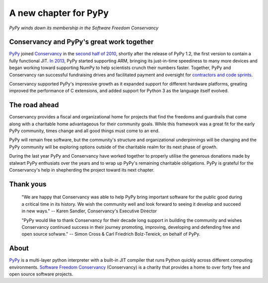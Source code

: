 A new chapter for PyPy
======================

*PyPy winds down its membership in the Software Freedom Conservancy*

Conservancy and PyPy's great work together
------------------------------------------

PyPy_ joined Conservancy_ in the `second half of 2010`_, shortly after the
release of PyPy 1.2, the first version to contain a fully functional JIT.
`In 2013`_, PyPy started supporting ARM, bringing its just-in-time speediness to
many more devices and began working toward supporting NumPy to help
scientists crunch their numbers faster. Together, PyPy and Conservancy ran
successful fundraising drives and facilitated payment and oversight for
`contractors and code sprints`_.

Conservancy supported PyPy's impressive growth as it expanded support for
different hardware platforms, greating improved the performance of C extensions,
and added support for Python 3 as the language itself evolved.

The road ahead
--------------

Conservancy provides a fiscal and organizational home for projects that find the
freedoms and guardrails that come along with a charitable home advantageous for
their community goals. While this framework was a great fit for the early PyPy
community, times change and all good things must come to an end.

PyPy will remain free software, but the community's structure and organizational
underpinnings will be changing and the PyPy community will be exploring options
outside of the charitable realm for its next phase of growth.

During the last year PyPy and Conservancy have worked together to properly
utilise the generous donations made by stalwart PyPy enthusiats over the years
and to wrap up PyPy's remaining charitable obligations. PyPy is grateful for
the Conservancy's help in shepherding the project toward its next chapter.

Thank yous
----------

  "We are happy that Conservancy was able to help PyPy bring important software
  for the public good during a critical time in its history. We wish the
  community well and look forward to seeing it develop and succeed in new ways."
  -- Karen Sandler, Conservancy's Executive Director

  "PyPy would like to thank Conservancy for their decade long support in
  building the community and wishes Conservancy continued success in their
  journey promoting, improving, developing and defending free and open source
  sofware." -- Simon Cross & Carl Friedrich Bolz-Tereick, on behalf of PyPy.

About
-----

PyPy_ is a multi-layer python interpreter with a built-in JIT compiler that runs
Python quickly across different computing environments.
`Software Freedom Conservancy`_ (Conservancy) is a charity that provides a home
to over forty free and open source software projects.

.. _PyPy: https://pypy.org/
.. _Conservancy: https://sfconservancy.org/
.. _Software Freedom Conservancy: Conservancy_
.. _second half of 2010: https://sfconservancy.org/blog/2011/jan/02/oct-dec-2010/
.. _In 2013: https://lwn.net/Articles/550427/
.. _contractors and code sprints: https://sfconservancy.org/blog/2016/dec/01/pypy-2016/
